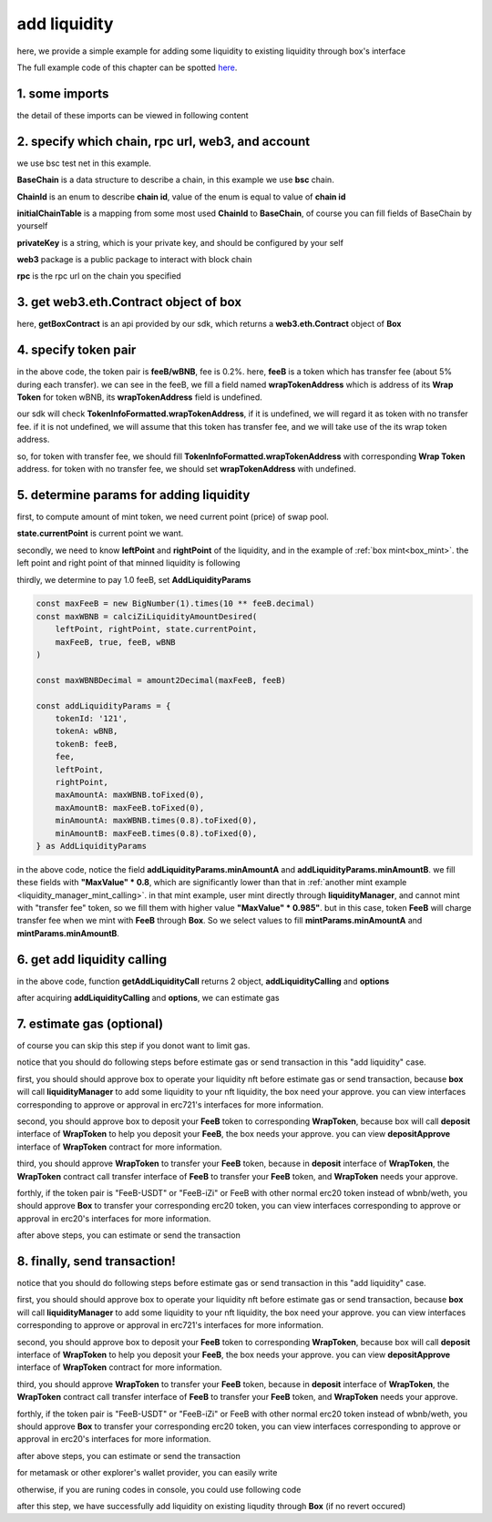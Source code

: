 add liquidity
================================

here, we provide a simple example for adding some liquidity to existing liquidity through box's interface

The full example code of this chapter can be spotted `here <https://github.com/izumiFinance/izumi-iZiSwap-sdk/blob/main/example/box/addLiquidity.ts>`_.

1. some imports
---------------

.. code-block:: typescript
    :linenos:

    import {BaseChain, ChainId, initialChainTable, PriceRoundingType, TokenInfoFormatted} from 'iziswap-sdk/lib/base/types'
    import {privateKey} from '../../.secret'
    import Web3 from 'web3';
    import { getPointDelta, getPoolContract, getPoolState } from 'iziswap-sdk/lib/pool/funcs';
    import { amount2Decimal, fetchToken } from 'iziswap-sdk/lib/base/token/token';
    import { pointDeltaRoundingDown, pointDeltaRoundingUp, priceDecimal2Point } from 'iziswap-sdk/lib/base/price';
    import { BigNumber } from 'bignumber.js'
    import { calciZiLiquidityAmountDesired, getLiquidityManagerContract, getPoolAddress } from 'iziswap-sdk/lib/liquidityManager';
    import { getBoxContract, getAddLiquidityCall, AddLiquidityParams } from 'iziswap-sdk/lib/box';

the detail of these imports can be viewed in following content


2. specify which chain, rpc url, web3, and account
--------------------------------------------------

.. code-block:: typescript
    :linenos:

    const chain:BaseChain = initialChainTable[ChainId.BSCTestnet]
    const rpc = 'https://data-seed-prebsc-2-s3.binance.org:8545/'
    const web3 = new Web3(new Web3.providers.HttpProvider(rpc))
    const account =  web3.eth.accounts.privateKeyToAccount(privateKey)

we use bsc test net in this example.

**BaseChain** is a data structure to describe a chain, in this example we use **bsc** chain.

**ChainId** is an enum to describe **chain id**, value of the enum is equal to value of **chain id**

**initialChainTable** is a mapping from some most used **ChainId** to **BaseChain**, of course you can fill fields of BaseChain by yourself

**privateKey** is a string, which is your private key, and should be configured by your self

**web3** package is a public package to interact with block chain

**rpc** is the rpc url on the chain you specified

.. _BoxContract_forAdd:

3. get web3.eth.Contract object of box
---------------------------------------------------

.. code-block:: typescript
    :linenos:

    const boxAddress = '0x904C130a8bf933f5c11Ea58CAA306f2296db22af'
    const boxContract = getBoxContract(boxAddress, web3)

here, **getBoxContract** is an api provided by our sdk, which returns a **web3.eth.Contract** object of **Box**

4. specify token pair
---------------------------------------------------------

.. code-block:: typescript
    :linenos:

    const feeB = {
        chainId: chain.id,
        name: '',
        symbol: 'FeeB',
        icon: '',
        address: '0x0C2CE63c797190dAE219A92AeBE4719Dc83AADdf',
        wrapTokenAddress: '0x5a2FEa91d21a8D53180020F8272594bf0D6F36DC',
        decimal: 18,
    } as TokenInfoFormatted
    
    const wBNB = {
        chainId: chain.id,
        name: '',
        symbol: 'BNB',
        icon: '',
        address: '0xa9754f0D9055d14EB0D2d196E4C51d8B2Ee6f4d3',
        wrapTokenAddress: undefined,
        decimal: 18,
    } as TokenInfoFormatted

    const fee = 2000 // 2000 means 0.2%

in the above code, the token pair is **feeB/wBNB**, fee is 0.2%.
here, **feeB** is a token which has transfer fee (about 5% during each transfer).
we can see in the feeB, we fill a field named **wrapTokenAddress** which is address of its **Wrap Token**
for token wBNB, its **wrapTokenAddress** field is undefined.

our sdk will check **TokenInfoFormatted.wrapTokenAddress**, if it is undefined, we will regard it as token with no transfer fee.
if it is not undefined, we will assume that this token has transfer fee, and we will take use of the its wrap token address.

so, for token with transfer fee, we should fill **TokenInfoFormatted.wrapTokenAddress** with corresponding **Wrap Token** address.
for token with no transfer fee, we should set **wrapTokenAddress** with undefined.

.. _box_add_liquidity_params:

5. determine params for adding liquidity
------------------------------------------------------------------

first, to compute amount of mint token, we need current point (price) of swap pool.

.. code-block:: typescript
    :linenos:

    const liquidityManagerAddress = '0x6bEae78975e561fDF27AaC6f09F714E69191DcfD'
    const liquidityManagerContract = getLiquidityManagerContract(liquidityManagerAddress, web3)

    const poolAddress = await getPoolAddress(liquidityManagerContract, feeB, wBNB, fee)
    const pool = getPoolContract(poolAddress, web3)

    const state = await getPoolState(pool)

**state.currentPoint** is current point we want.

secondly, we need to know **leftPoint** and **rightPoint** of the liquidity, and in the example of :ref:`box mint<box_mint>`.
the left point and right point of that minned liquidity is following

.. code-block:: typescript
    :linenos:

    const leftPoint = 4680
    const rightPoint = 8760

thirdly, we determine to pay 1.0 feeB, set **AddLiquidityParams**

.. code-block:: typescript

    
    const maxFeeB = new BigNumber(1).times(10 ** feeB.decimal)
    const maxWBNB = calciZiLiquidityAmountDesired(
        leftPoint, rightPoint, state.currentPoint,
        maxFeeB, true, feeB, wBNB
    )

    const maxWBNBDecimal = amount2Decimal(maxFeeB, feeB)

    const addLiquidityParams = {
        tokenId: '121',
        tokenA: wBNB,
        tokenB: feeB,
        fee,
        leftPoint,
        rightPoint,
        maxAmountA: maxWBNB.toFixed(0),
        maxAmountB: maxFeeB.toFixed(0),
        minAmountA: maxWBNB.times(0.8).toFixed(0),
        minAmountB: maxFeeB.times(0.8).toFixed(0),
    } as AddLiquidityParams

in the above code, notice the field **addLiquidityParams.minAmountA** and **addLiquidityParams.minAmountB**.
we fill these fields with **"MaxValue" * 0.8**, which are significantly lower than that in :ref:`another mint example <liquidity_manager_mint_calling>`.
in that mint example, user mint directly through **liquidityManager**, and cannot mint with "transfer fee" token, so we fill them with higher value **"MaxValue" * 0.985"**.
but in this case, token **FeeB** will charge transfer fee when we mint with **FeeB** through **Box**.
So we select values to fill **mintParams.minAmountA** and **mintParams.minAmountB**.

6. get add liquidity calling
-----------------------------------

.. code-block:: typescript
    :linenos:

    const gasPrice = '15000000000'

    const { addLiquidityCalling, options } = getAddLiquidityCall(
        boxContract,
        account.address,
        chain,
        addLiquidityParams,
        gasPrice
    )

in the above code, function **getAddLiquidityCall** returns 2 object, **addLiquidityCalling** and **options**

after acquiring **addLiquidityCalling** and **options**, we can estimate gas

7.  estimate gas (optional)
---------------------------
of course you can skip this step if you donot want to limit gas.

notice that you should do following steps before estimate gas or send transaction in this "add liquidity" case.

first, you should should approve box to operate your liquidity nft before estimate gas or send transaction,
because **box** will call **liquidityManager** to add some liquidity to your nft liquidity, the box need your approve.
you can view interfaces corresponding to approve or approval in erc721's interfaces for more information.

second, you should approve box to deposit your **FeeB** token to corresponding **WrapToken**, 
because box will call **deposit** interface of **WrapToken** to help you deposit your **FeeB**, the box needs your approve.
you can view **depositApprove** interface of **WrapToken** contract for more information.

third, you should approve **WrapToken** to transfer your **FeeB** token, because in **deposit** interface of **WrapToken**,
the **WrapToken** contract call transfer interface of **FeeB** to transfer your **FeeB** token, and **WrapToken** needs your approve.

forthly, if the token pair is "FeeB-USDT" or "FeeB-iZi" or FeeB with other normal erc20 token instead of wbnb/weth,
you should approve **Box** to transfer your corresponding erc20 token,
you can view interfaces corresponding to approve or approval in erc20's interfaces for more information.

after above steps, you can estimate or send the transaction

.. code-block:: typescript
    :linenos:

    const gasLimit = await addLiquidityCalling.estimateGas(options)

8.  finally, send transaction!
------------------------------

notice that you should do following steps before estimate gas or send transaction in this "add liquidity" case.

first, you should should approve box to operate your liquidity nft before estimate gas or send transaction,
because **box** will call **liquidityManager** to add some liquidity to your nft liquidity, the box need your approve.
you can view interfaces corresponding to approve or approval in erc721's interfaces for more information.

second, you should approve box to deposit your **FeeB** token to corresponding **WrapToken**, 
because box will call **deposit** interface of **WrapToken** to help you deposit your **FeeB**, the box needs your approve.
you can view **depositApprove** interface of **WrapToken** contract for more information.

third, you should approve **WrapToken** to transfer your **FeeB** token, because in **deposit** interface of **WrapToken**,
the **WrapToken** contract call transfer interface of **FeeB** to transfer your **FeeB** token, and **WrapToken** needs your approve.

forthly, if the token pair is "FeeB-USDT" or "FeeB-iZi" or FeeB with other normal erc20 token instead of wbnb/weth,
you should approve **Box** to transfer your corresponding erc20 token,
you can view interfaces corresponding to approve or approval in erc20's interfaces for more information.

after above steps, you can estimate or send the transaction

for metamask or other explorer's wallet provider, you can easily write 

.. code-block:: typescript
    :linenos:

    await addLiquidityCalling.send({...options, gas: gasLimit})

otherwise, if you are runing codes in console, you could use following code

.. code-block:: typescript
    :linenos:

    // sign transaction
    const signedTx = await web3.eth.accounts.signTransaction(
        {
            ...options,
            to: boxAddress,
            data: addLiquidityCalling.encodeABI(),
            gas: new BigNumber(gasLimit * 1.1).toFixed(0, 2),
        }, 
        privateKey
    )
    // send transaction
    const tx = await web3.eth.sendSignedTransaction(signedTx.rawTransaction);

after this step, we have successfully add liquidity on existing liqudity through **Box** (if no revert occured)